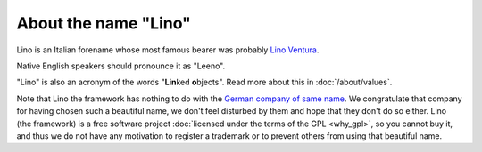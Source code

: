 About the name "Lino"
=====================

Lino is an Italian forename
whose most famous bearer was probably
`Lino Ventura
<http://en.wikipedia.org/wiki/Lino_Ventura>`_.

Native English speakers should pronounce it as "Leeno".

"Lino" is also an acronym of the words "**Lin**\ ked **o**\ bjects".
Read more about this in :doc:`/about/values`.

Note that Lino the framework has nothing to do with the 
`German company of same name <http://www.lino.de>`_.
We congratulate that company for having chosen such a beautiful name, 
we don't feel disturbed by them and hope that they don't do so either.
Lino (the framework) is a free software project 
:doc:`licensed under the terms of the GPL <why_gpl>`, 
so you cannot buy it, and thus we do not have
any motivation to register a trademark or to prevent others from 
using that beautiful name.


